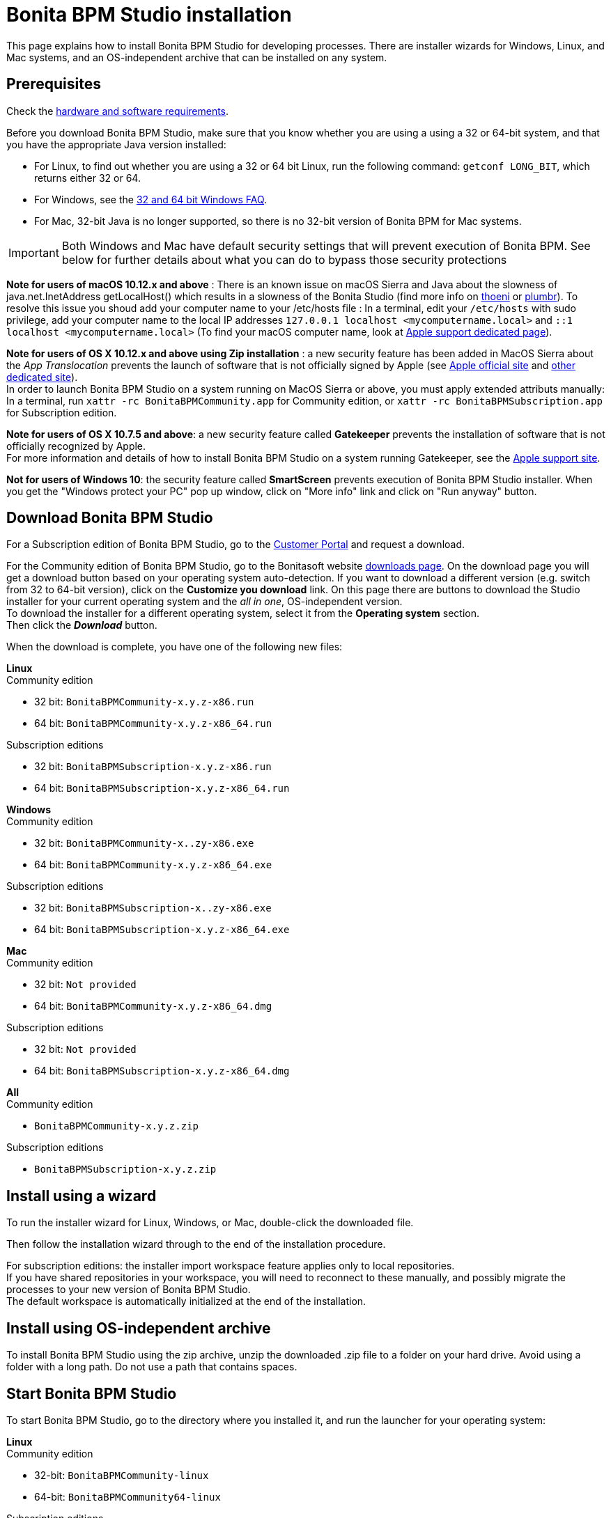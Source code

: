 = Bonita BPM Studio installation
:description: This page explains how to install Bonita BPM Studio for developing processes. There are installer wizards for Windows, Linux, and Mac systems, and an OS-independent archive that can be installed on any system.

This page explains how to install Bonita BPM Studio for developing processes. There are installer wizards for Windows, Linux, and Mac systems, and an OS-independent archive that can be installed on any system.

== Prerequisites

Check the xref:hardware-and-software-requirements.adoc[hardware and software requirements].

Before you download Bonita BPM Studio, make sure that you know whether you are using a using a 32 or 64-bit system, and that you have the appropriate Java version installed:

* For Linux, to find out whether you are using a 32 or 64 bit Linux, run the following command: `getconf LONG_BIT`, which returns either 32 or 64.
* For Windows, see the http://windows.microsoft.com/en-us/windows/32-bit-and-64-bit-windows[32 and 64 bit Windows FAQ].
* For Mac, 32-bit Java is no longer supported, so there is no 32-bit version of Bonita BPM for Mac systems.

[IMPORTANT]
====

Both Windows and Mac have default security settings that will prevent execution of Bonita BPM. See below for further details about what you can do to bypass those security protections
====

*Note for users of macOS 10.12.x and above* : There is an known issue on macOS Sierra and Java about the slowness of   java.net.InetAddress getLocalHost() which results in a slowness of the Bonita Studio (find more info on https://thoeni.io/post/macos-sierra-java/[thoeni] or https://plumbr.eu/blog/java/macos-sierra-problems-with-java-net-inetaddress-getlocalhost[plumbr]). To resolve this issue you shoud add your computer name to your /etc/hosts file : In a terminal, edit your `/etc/hosts` with sudo privilege, add your computer name to the local IP addresses `127.0.0.1 localhost <mycomputername.local>` and `::1 localhost <mycomputername.local>` (To find your macOS computer name, look at https://support.apple.com/kb/PH25076[Apple support dedicated page]).

*Note for users of OS X 10.12.x and above using Zip installation* : a new security feature has been added in MacOS Sierra about the _App Translocation_ prevents the launch of software that is not officially signed by Apple (see https://developer.apple.com/library/prerelease/content/releasenotes/MacOSX/WhatsNewInOSX/Articles/OSXv10.html#//apple_ref/doc/uid/TP40017145-SW1[Apple official site] and https://eclecticlight.co/2016/06/16/macos-sierra-will-break-many-installers-and-updaters/[other dedicated site]). +
In order to launch Bonita BPM Studio on a system running on MacOS Sierra or above, you must apply extended attributs manually: In a terminal, run `xattr -rc BonitaBPMCommunity.app` for Community edition, or `xattr -rc BonitaBPMSubscription.app` for Subscription edition.

*Note for users of OS X 10.7.5 and above*: a new security feature called *Gatekeeper* prevents the installation of software that is not officially recognized by Apple. +
For more information and details of how to install Bonita BPM Studio on a system running Gatekeeper, see the https://support.apple.com/en-us/HT202491[Apple support site].

*Not for users of Windows 10*: the security feature called *SmartScreen* prevents execution of Bonita BPM Studio installer.  When you get the "Windows protect your PC" pop up window, click on "More info" link and click on "Run anyway" button.

== Download Bonita BPM Studio

For a Subscription edition of Bonita BPM Studio, go to the https://customer.bonitasoft.com/download/request[Customer Portal] and request a download.

For the Community edition of Bonita BPM Studio, go to the Bonitasoft website http://www.bonitasoft.com/downloads-v2[downloads page]. On the download page you will get a download button based on your operating system auto-detection. If you want to download a different version (e.g. switch from 32 to 64-bit version), click on the *Customize you download* link.
On this page there are buttons to download the Studio installer for your current operating system and the _all in one_, OS-independent version. +
To download the installer for a different operating system, select it from the *Operating system* section. +
Then click the *_Download_* button.

When the download is complete, you have one of the following new files:

*Linux* +
Community edition

* 32 bit: `BonitaBPMCommunity-x.y.z-x86.run`
* 64 bit: `BonitaBPMCommunity-x.y.z-x86_64.run`

Subscription editions

* 32 bit: `BonitaBPMSubscription-x.y.z-x86.run`
* 64 bit: `BonitaBPMSubscription-x.y.z-x86_64.run`

*Windows* +
Community edition

* 32 bit: `BonitaBPMCommunity-x..zy-x86.exe`
* 64 bit: `BonitaBPMCommunity-x.y.z-x86_64.exe`

Subscription editions

* 32 bit: `BonitaBPMSubscription-x..zy-x86.exe`
* 64 bit: `BonitaBPMSubscription-x.y.z-x86_64.exe`

*Mac* +
Community edition

* 32 bit: `Not provided`
* 64 bit: `BonitaBPMCommunity-x.y.z-x86_64.dmg`

Subscription editions

* 32 bit: `Not provided`
* 64 bit: `BonitaBPMSubscription-x.y.z-x86_64.dmg`

*All* +
Community edition

* `BonitaBPMCommunity-x.y.z.zip`

Subscription editions

* `BonitaBPMSubscription-x.y.z.zip`

== Install using a wizard

To run the installer wizard for Linux, Windows, or Mac, double-click the downloaded file.

Then follow the installation wizard through to the end of the installation procedure.

For subscription editions: the installer import workspace feature applies only to local repositories. +
If you have shared repositories in your workspace, you will need to reconnect to these manually, and possibly migrate the processes to your new version of Bonita BPM Studio. +
The default workspace is automatically initialized at the end of the installation.

== Install using OS-independent archive

To install Bonita BPM Studio using the zip archive, unzip the downloaded .zip file to a folder on your hard drive. Avoid using a folder with a long path. Do not use a path that contains spaces.

== Start Bonita BPM Studio

To start Bonita BPM Studio, go to the directory where you installed it, and run the launcher for your operating system:

*Linux* +
Community edition

* 32-bit: `BonitaBPMCommunity-linux`
* 64-bit: `BonitaBPMCommunity64-linux`

Subscription editions

* 32-bit: `BonitaBPMSubscription-linux`
* 64-bit: `BonitaBPMSubscription64-linux`

*Windows* +
Community edition

* 32-bit: `BonitaBPMCommunity.exe`
* 64-bit: `BonitaBPMCommunity64.exe`

Subscription editions

* 32-bit: `BonitaBPMSubscription.exe`
* 64-bit: `BonitaBPMSubscription64.exe`

*Mac* +
Community edition

* 32-bit: `Not provided`
* 64-bit: `BonitaBPMCommunity64.app`

Subscription editions

* 32-bit: `Not provided`
* 64-bit: `BonitaBPMSubscription64.app`

== License

This information applies to the Subscription editions. No license is needed for the Community edition.

When you launch Bonita BPM Studio for the first time, you need to install a license:

. Click _*Copy to clipboard*_ to copy the request key from the pop-up
. Use the generated request key to request a license on the https://customer.bonitasoft.com/license/request[Customer portal]
. _*Check*_ your email box (after a few minutes) and open the email from _no-reply@bonitasoft.com_
. _*Download*_ the attached file (.lic)
. Go back to your Bonita BPM Studio, click _*Install license...*_, and select your .lic file.

== Troubleshooting

[discrete]
==== Log files

In case of trouble when running Bonita BPM Studio, you might want to take a look at log files.

Studio log file can be displayed from Bonita BPM Studio in "Help" \-> "Show Bonita BPM Studio log" menu.

If Studio fails to start, you can open the log file manually. File is named `.log` and is located in `<studio_folder>/workspace/.metadata` folder. +
Note that folder might be hidden and file might not be displayed if you choose to hide file extensions in your file manager.

[discrete]
==== OutOfMemory error in Bonita BPM Studio

After installation, you might see an `OutOfMemory` error in Bonita BPM Studio. +
This error sometimes occurs when importing a large process definition. +
The log messages are similar to the following:

[source,log]
----
!ENTRY org.bonitasoft.studio.importer 4 0 2014-04-25 09:43:49.467
!ERROR Import has failed for file Autorisation Engagement Depenses-2.0.bos

!ENTRY org.bonitasoft.studio.importer 4 0 2014-04-25 09:43:49.470
!ERROR
!STACK 0
java.lang.reflect.InvocationTargetException
Caused by: java.lang.OutOfMemoryError: GC overhead limit exceeded
----

To fix this issue, you need to increase the memory allocated to the JVM that runs Bonita BPM Studio.

Edit the `*.ini` file that corresponds to the executable you use to launch the Studio (e.g. `BonitaBPMSubscription64.ini` if you run BonitaBPMSubscription64.exe) and modify this line: `-Xmx512m` to `-Xmx1024m` (or higher).

Then restart Bonita BPM Studio.

[discrete]
==== Bonita Studio Welcome page stays blank on Linux (Ubuntu/Debian)

If the Welcome page displays fully white when you start-up your Bonita Studio: +
image:bonita/images/${varVersion}/studio_welcome_page_ko.png[,850px]

just install the missing packet libwebkitgtk by running the following command:

[source,shell]
----
sudo apt-get install libwebkitgtk-1.0-0
----

Then the welcome page should display well, like this: +
image:bonita/images/${varVersion}/studio_welcome_page_ok.png[,850px]
